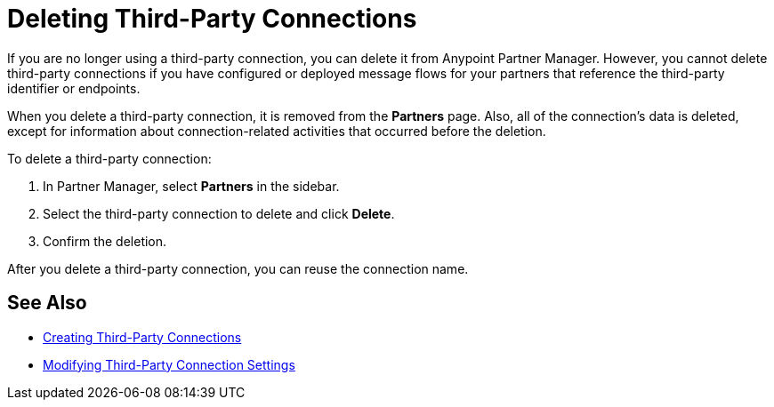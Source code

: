 = Deleting Third-Party Connections

If you are no longer using a third-party connection, you can delete it from Anypoint Partner Manager. However, you cannot delete third-party connections if you have configured or deployed message flows for your partners that reference the third-party identifier or endpoints.

When you delete a third-party connection, it is removed from the *Partners* page. Also, all of the connection's data is deleted, except for information about connection-related activities that occurred before the deletion.

To delete a third-party connection:

. In Partner Manager, select *Partners* in the sidebar.
. Select the third-party connection to delete and click *Delete*.
. Confirm the deletion.

After you delete a third-party connection, you can reuse the connection name.

== See Also

* xref:create-third-party.adoc[Creating Third-Party Connections]
* xref:modify-third-party-settings.adoc[Modifying Third-Party Connection Settings]
